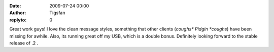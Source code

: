 :date: 2009-07-24 00:00
:author: Tigsfan
:replyto: 0

Great work guys! I love the clean message styles, something that other clients (*coughs\* Pidgin \*coughs*) have been missing for awhile. Also, its running great off my USB, which is a double bonus. Definitely looking forward to the stable release of .2 .
